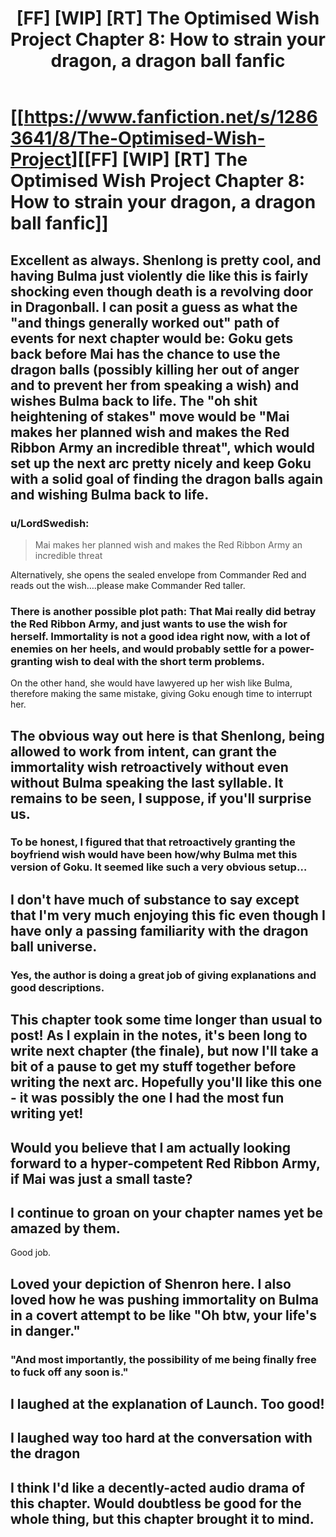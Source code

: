 #+TITLE: [FF] [WIP] [RT] The Optimised Wish Project Chapter 8: How to strain your dragon, a dragon ball fanfic

* [[https://www.fanfiction.net/s/12863641/8/The-Optimised-Wish-Project][[FF] [WIP] [RT] The Optimised Wish Project Chapter 8: How to strain your dragon, a dragon ball fanfic]]
:PROPERTIES:
:Author: SimoneNonvelodico
:Score: 49
:DateUnix: 1528539876.0
:DateShort: 2018-Jun-09
:END:

** Excellent as always. Shenlong is pretty cool, and having Bulma just violently die like this is fairly shocking even though death is a revolving door in Dragonball. I can posit a guess as what the "and things generally worked out" path of events for next chapter would be: Goku gets back before Mai has the chance to use the dragon balls (possibly killing her out of anger and to prevent her from speaking a wish) and wishes Bulma back to life. The "oh shit heightening of stakes" move would be "Mai makes her planned wish and makes the Red Ribbon Army an incredible threat", which would set up the next arc pretty nicely and keep Goku with a solid goal of finding the dragon balls again and wishing Bulma back to life.
:PROPERTIES:
:Author: XxChronOblivionxX
:Score: 14
:DateUnix: 1528543893.0
:DateShort: 2018-Jun-09
:END:

*** u/LordSwedish:
#+begin_quote
  Mai makes her planned wish and makes the Red Ribbon Army an incredible threat
#+end_quote

Alternatively, she opens the sealed envelope from Commander Red and reads out the wish....please make Commander Red taller.
:PROPERTIES:
:Author: LordSwedish
:Score: 11
:DateUnix: 1528559733.0
:DateShort: 2018-Jun-09
:END:


*** There is another possible plot path: That Mai really did betray the Red Ribbon Army, and just wants to use the wish for herself. Immortality is not a good idea right now, with a lot of enemies on her heels, and would probably settle for a power-granting wish to deal with the short term problems.

On the other hand, she would have lawyered up her wish like Bulma, therefore making the same mistake, giving Goku enough time to interrupt her.
:PROPERTIES:
:Author: farsan13
:Score: 1
:DateUnix: 1528620041.0
:DateShort: 2018-Jun-10
:END:


** The obvious way out here is that Shenlong, being allowed to work from intent, can grant the immortality wish retroactively without even without Bulma speaking the last syllable. It remains to be seen, I suppose, if you'll surprise us.
:PROPERTIES:
:Author: LupoCani
:Score: 12
:DateUnix: 1528556308.0
:DateShort: 2018-Jun-09
:END:

*** To be honest, I figured that that retroactively granting the boyfriend wish would have been how/why Bulma met this version of Goku. It seemed like such a very obvious setup...
:PROPERTIES:
:Author: Ristridin1
:Score: 12
:DateUnix: 1528557993.0
:DateShort: 2018-Jun-09
:END:


** I don't have much of substance to say except that I'm very much enjoying this fic even though I have only a passing familiarity with the dragon ball universe.
:PROPERTIES:
:Author: sparkc
:Score: 9
:DateUnix: 1528544845.0
:DateShort: 2018-Jun-09
:END:

*** Yes, the author is doing a great job of giving explanations and good descriptions.
:PROPERTIES:
:Author: SvalbardCaretaker
:Score: 3
:DateUnix: 1528705429.0
:DateShort: 2018-Jun-11
:END:


** This chapter took some time longer than usual to post! As I explain in the notes, it's been long to write next chapter (the finale), but now I'll take a bit of a pause to get my stuff together before writing the next arc. Hopefully you'll like this one - it was possibly the one I had the most fun writing yet!
:PROPERTIES:
:Author: SimoneNonvelodico
:Score: 8
:DateUnix: 1528539967.0
:DateShort: 2018-Jun-09
:END:


** Would you believe that I am actually looking forward to a hyper-competent Red Ribbon Army, if Mai was just a small taste?
:PROPERTIES:
:Author: farsan13
:Score: 5
:DateUnix: 1528620430.0
:DateShort: 2018-Jun-10
:END:


** I continue to groan on your chapter names yet be amazed by them.

Good job.
:PROPERTIES:
:Author: ShareDVI
:Score: 5
:DateUnix: 1528575111.0
:DateShort: 2018-Jun-10
:END:


** Loved your depiction of Shenron here. I also loved how he was pushing immortality on Bulma in a covert attempt to be like "Oh btw, your life's in danger."
:PROPERTIES:
:Author: Kishoto
:Score: 5
:DateUnix: 1528808571.0
:DateShort: 2018-Jun-12
:END:

*** "And most importantly, the possibility of me being finally free to fuck off any soon is."
:PROPERTIES:
:Author: SimoneNonvelodico
:Score: 4
:DateUnix: 1528812418.0
:DateShort: 2018-Jun-12
:END:


** I laughed at the explanation of Launch. Too good!
:PROPERTIES:
:Author: lawnmowerlatte
:Score: 4
:DateUnix: 1528607310.0
:DateShort: 2018-Jun-10
:END:


** I laughed way too hard at the conversation with the dragon
:PROPERTIES:
:Author: MaddoScientisto
:Score: 3
:DateUnix: 1528583800.0
:DateShort: 2018-Jun-10
:END:


** I think I'd like a decently-acted audio drama of this chapter. Would doubtless be good for the whole thing, but this chapter brought it to mind.
:PROPERTIES:
:Author: cae_jones
:Score: 2
:DateUnix: 1528819745.0
:DateShort: 2018-Jun-12
:END:

